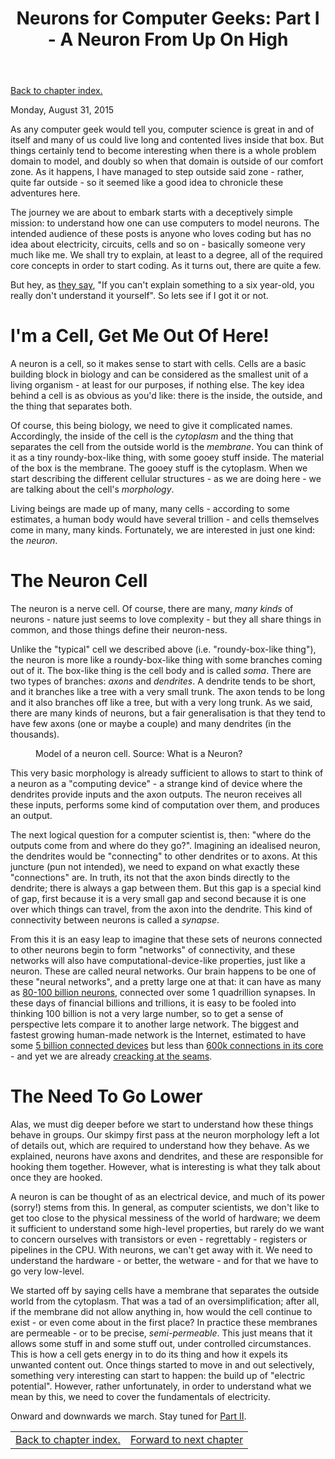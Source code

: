 #+title: Neurons for Computer Geeks: Part I - A Neuron From Up On High
#+author: Marco Craveiro
#+options: num:nil author:nil toc:nil
#+bind: org-html-validation-link nil
#+HTML_HEAD: <link rel="stylesheet" href="../css/tufte.css" type="text/css" />

[[file:index.org][Back to chapter index.]]

Monday, August 31, 2015

As any computer geek would tell you, computer science is great in and
of itself and many of us could live long and contented lives inside
that box. But things certainly tend to become interesting when there
is a whole problem domain to model, and doubly so when that domain is
outside of our comfort zone. As it happens, I have managed to step
outside said zone - rather, quite far outside - so it seemed like a
good idea to chronicle these adventures here.

The journey we are about to embark starts with a deceptively simple
mission: to understand how one can use computers to model neurons. The
intended audience of these posts is anyone who loves coding but has no
idea about electricity, circuits, cells and so on - basically someone
very much like me. We shall try to explain, at least to a degree, all
of the required core concepts in order to start coding. As it turns
out, there are quite a few.

But hey, as [[http://skeptics.stackexchange.com/questions/8742/did-einstein-say-if-you-cant-explain-it-simply-you-dont-understand-it-well-en][they say]], "If you can't explain something to a six
year-old, you really don't understand it yourself". So lets see if I
got it or not.

* I'm a Cell, Get Me Out Of Here!

A neuron is a cell, so it makes sense to start with cells. Cells are a
basic building block in biology and can be considered as the smallest
unit of a living organism - at least for our purposes, if nothing
else. The key idea behind a cell is as obvious as you'd like: there is
the inside, the outside, and the thing that separates both.

Of course, this being biology, we need to give it complicated
names. Accordingly, the inside of the cell is the /cytoplasm/ and the
thing that separates the cell from the outside world is the
/membrane/. You can think of it as a tiny roundy-box-like thing, with
some gooey stuff inside. The material of the box is the membrane. The
gooey stuff is the cytoplasm. When we start describing the different
cellular structures - as we are doing here - we are talking about the
cell's /morphology/.

Living beings are made up of many, many cells - according to some
estimates, a human body would have several trillion - and cells
themselves come in many, many kinds. Fortunately, we are interested in
just one kind: the /neuron/.

* The Neuron Cell

The neuron is a nerve cell. Of course, there are many, /many kinds/ of
neurons - nature just seems to love complexity - but they all share
things in common, and those things define their neuron-ness.

Unlike the "typical" cell we described above (i.e. "roundy-box-like
thing"), the neuron is more like a roundy-box-like thing with some
branches coming out of it. The box-like thing is the cell body and is
called /soma/. There are two types of branches: /axons/ and
/dendrites/. A dendrite tends to be short, and it branches like a tree
with a very small trunk. The axon tends to be long and it also
branches off like a tree, but with a very long trunk. As we said,
there are many kinds of neurons, but a fair generalisation is that
they tend to have few axons (one or maybe a couple) and many dendrites
(in the thousands).

#+caption: Model of a neuron cell. Source: What is a Neuron?
[[./neuron_cell.png]]

This very basic morphology is already sufficient to allows to start to
think of a neuron as a "computing device" - a strange kind of device
where the dendrites provide inputs and the axon outputs. The neuron
receives all these inputs, performs some kind of computation over
them, and produces an output.

The next logical question for a computer scientist is, then: "where do
the outputs come from and where do they go?". Imagining an idealised
neuron, the dendrites would be "connecting" to other dendrites or to
axons. At this juncture (pun not intended), we need to expand on what
exactly these "connections" are. In truth, its not that the axon binds
directly to the dendrite; there is always a gap between them. But this
gap is a special kind of gap, first because it is a very small gap and
second because it is one over which things can travel, from the axon
into the dendrite. This kind of connectivity between neurons is called
a /synapse/.

From this it is an easy leap to imagine that these sets of neurons
connected to other neurons begin to form "networks" of connectivity,
and these networks will also have computational-device-like
properties, just like a neuron. These are called neural networks. Our
brain happens to be one of these "neural networks", and a pretty large
one at that: it can have as many as [[http://www.nature.com/scitable/blog/brain-metrics/are_there_really_as_many][80-100 billion neurons]], connected
over some 1 quadrillion synapses. In these days of financial billions
and trillions, it is easy to be fooled into thinking 100 billion is
not a very large number, so to get a sense of perspective lets compare
it to another large network. The biggest and fastest growing
human-made network is the Internet, estimated to have some [[http://www.gartner.com/newsroom/id/2905717][5 billion
connected devices]] but less than [[http://bgp.potaroo.net/][600k connections in its core]] - and yet
we are already [[http://research.dyn.com/2014/08/internet-512k-global-routes/][creacking at the seams]].

* The Need To Go Lower

Alas, we must dig deeper before we start to understand how these
things behave in groups. Our skimpy first pass at the neuron
morphology left a lot of details out, which are required to understand
how they behave. As we explained, neurons have axons and dendrites,
and these are responsible for hooking them together. However, what is
interesting is what they talk about once they are hooked.

A neuron is can be thought of as an electrical device, and much of its
power (sorry!) stems from this. In general, as computer scientists, we
don't like to get too close to the physical messiness of the world of
hardware; we deem it sufficient to understand some high-level
properties, but rarely do we want to concern ourselves with
transistors or even - regrettably - registers or pipelines in the
CPU. With neurons, we can't get away with it. We need to understand
the hardware - or better, the wetware - and for that we have to go
very low-level.

We started off by saying cells have a membrane that separates the
outside world from the cytoplasm. That was a tad of an
oversimplification; after all, if the membrane did not allow anything
in, how would the cell continue to exist - or even come about in the
first place? In practice these membranes are permeable - or to be
precise, /semi-permeable/. This just means that it allows some stuff
in and some stuff out, under controlled circumstances. This is how a
cell gets energy in to do its thing and how it expels its unwanted
content out. Once things started to move in and out selectively,
something very interesting can start to happen: the build up of
"electric potential". However, rather unfortunately, in order to
understand what we mean by this, we need to cover the fundamentals of
electricity.

Onward and downwards we march. Stay tuned for [[file:neurons_for_geeks_part_2.org][Part II]].

| [[file:index.org][Back to chapter index.]] | [[file:neurons_for_geeks_part_2.org][Forward to next chapter]] |
